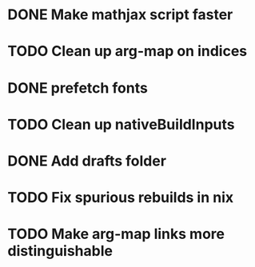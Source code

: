 * DONE Make mathjax script faster
  CLOSED: [2018-02-01 Thu 21:47]
* TODO Clean up arg-map on indices
* DONE prefetch fonts
  CLOSED: [2018-02-01 Thu 21:59]
* TODO Clean up nativeBuildInputs
* DONE Add drafts folder
  CLOSED: [2018-02-02 Fri 23:15]
* TODO Fix spurious rebuilds in nix
* TODO Make arg-map links more distinguishable
